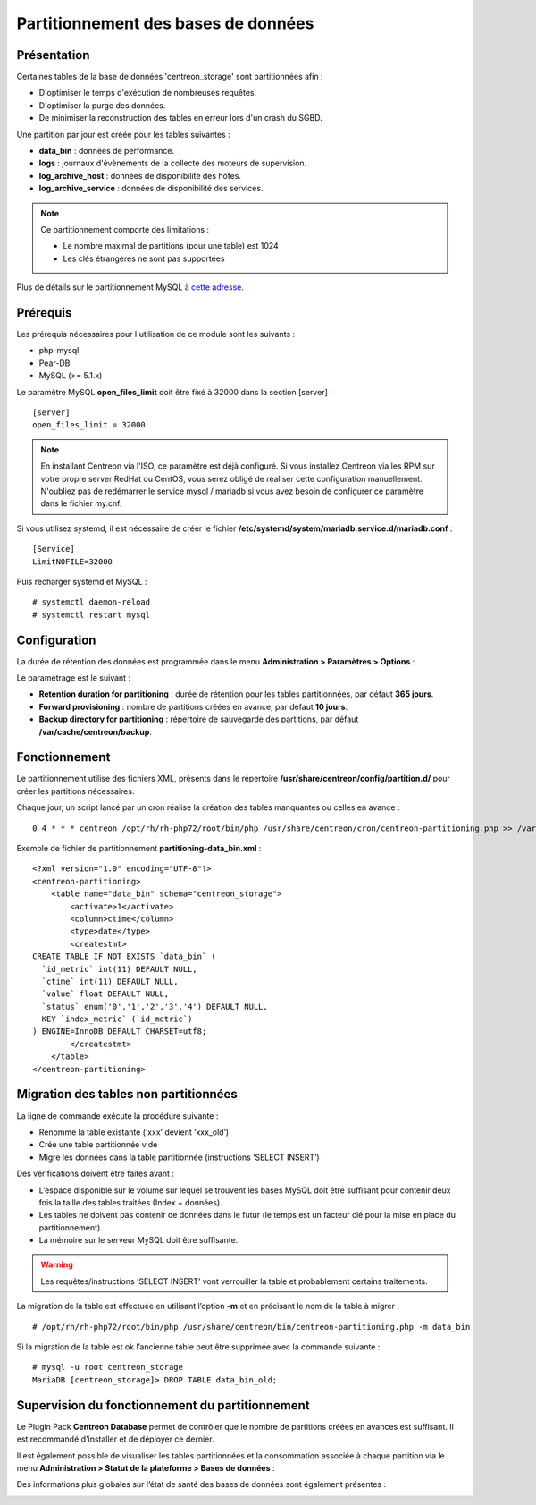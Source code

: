 .. _Centreon-Partitioning:

####################################
Partitionnement des bases de données
####################################

============
Présentation
============

Certaines tables de la base de données 'centreon_storage' sont partitionnées
afin :

* D'optimiser le temps d'exécution de nombreuses requêtes.
* D'optimiser la purge des données.
* De minimiser la reconstruction des tables en erreur lors d'un crash du SGBD.

Une partition par jour est créée pour les tables suivantes :

* **data_bin** : données de performance.
* **logs** : journaux d'évènements de la collecte des moteurs de supervision.
* **log_archive_host** : données de disponibilité des hôtes.
* **log_archive_service** : données de disponibilité des services.

.. note::
    Ce partitionnement comporte des limitations :
    
    * Le nombre maximal de partitions (pour une table) est 1024
    * Les clés étrangères ne sont pas supportées

Plus de détails sur le partitionnement MySQL `à cette adresse
<http://dev.mysql.com/doc/refman/5.5/en/partitioning.html>`_.

=========
Prérequis
=========

Les prérequis nécessaires pour l'utilisation de ce module sont les suivants :

* php-mysql
* Pear-DB
* MySQL (>= 5.1.x)

Le paramètre MySQL **open_files_limit** doit être fixé à 32000 dans la section
[server] : ::

    [server]
    open_files_limit = 32000

.. note::
    En installant Centreon via l'ISO, ce paramètre est déjà configuré. Si vous
    installez Centreon via les RPM sur votre propre server RedHat ou CentOS, vous
    serez obligé de réaliser cette configuration manuellement. N'oubliez pas de
    redémarrer le service mysql / mariadb si vous avez besoin de configurer ce
    paramètre dans le fichier my.cnf.

Si vous utilisez systemd, il est nécessaire de créer le fichier
**/etc/systemd/system/mariadb.service.d/mariadb.conf** : ::

    [Service]
    LimitNOFILE=32000

Puis recharger systemd et MySQL : ::

    # systemctl daemon-reload
    # systemctl restart mysql

=============
Configuration
=============

La durée de rétention des données est programmée dans le menu
**Administration > Paramètres > Options** :

.. image:: /images/guide_exploitation/partitioning_conf.png
    :align: center

Le paramétrage est le suivant :

* **Retention duration for partitioning** : durée de rétention pour les tables partitionnées, par défaut **365 jours**.
* **Forward provisioning** : nombre de partitions créées en avance, par défaut **10 jours**.
* **Backup directory for partitioning** : répertoire de sauvegarde des partitions, par défaut **/var/cache/centreon/backup**.

==============
Fonctionnement
==============

Le partitionnement utilise des fichiers XML, présents dans le répertoire 
**/usr/share/centreon/config/partition.d/** pour créer les partitions
nécessaires.

Chaque jour, un script lancé par un cron réalise la création des tables
manquantes ou celles en avance : ::

    0 4 * * * centreon /opt/rh/rh-php72/root/bin/php /usr/share/centreon/cron/centreon-partitioning.php >> /var/log/centreon/centreon-partitioning.log 2>&1

Exemple de fichier de partitionnement **partitioning-data_bin.xml** : ::

    <?xml version="1.0" encoding="UTF-8"?>
    <centreon-partitioning>
        <table name="data_bin" schema="centreon_storage">
            <activate>1</activate>
            <column>ctime</column>
            <type>date</type>
            <createstmt>
    CREATE TABLE IF NOT EXISTS `data_bin` (
      `id_metric` int(11) DEFAULT NULL,
      `ctime` int(11) DEFAULT NULL,
      `value` float DEFAULT NULL,
      `status` enum('0','1','2','3','4') DEFAULT NULL,
      KEY `index_metric` (`id_metric`)
    ) ENGINE=InnoDB DEFAULT CHARSET=utf8;
            </createstmt>
        </table>
    </centreon-partitioning>

======================================
Migration des tables non partitionnées
======================================

La ligne de commande exécute la procédure suivante :

* Renomme la table existante (‘xxx’ devient ‘xxx_old’)
* Crée une table partitionnée vide
* Migre les données dans la table partitionnée (instructions ‘SELECT INSERT’)

Des vérifications doivent être faites avant :

* L’espace disponible sur le volume sur lequel se trouvent les bases MySQL doit être suffisant pour contenir deux fois la taille des tables traitées (Index + données).
* Les tables ne doivent pas contenir de données dans le futur (le temps est un facteur clé pour la mise en place du partitionnement).
* La mémoire sur le serveur MySQL doit être suffisante.

.. warning::
    Les requêtes/instructions ‘SELECT INSERT’ vont verrouiller la table et probablement certains traitements.

La migration de la table est effectuée en utilisant l’option **-m** et en
précisant le nom de la table à migrer : ::

    # /opt/rh/rh-php72/root/bin/php /usr/share/centreon/bin/centreon-partitioning.php -m data_bin

Si la migration de la table est ok l’ancienne table peut être supprimée avec
la commande suivante : ::

    # mysql -u root centreon_storage
    MariaDB [centreon_storage]> DROP TABLE data_bin_old;

================================================
Supervision du fonctionnement du partitionnement
================================================

Le Plugin Pack **Centreon Database** permet de contrôler que le nombre de
partitions créées en avances est suffisant. Il est recommandé d'installer et
de déployer ce dernier.

Il est également possible de visualiser les tables partitionnées et la
consommation associée à chaque partition via le menu **Administration >
Statut de la plateforme > Bases de données** :

.. image:: /images/guide_exploitation/partitioning-state.png
    :align: center

Des informations plus globales sur l’état de santé des bases de données sont
également présentes :

.. image:: /images/guide_exploitation/Global-DB-Information.png
    :align: center

